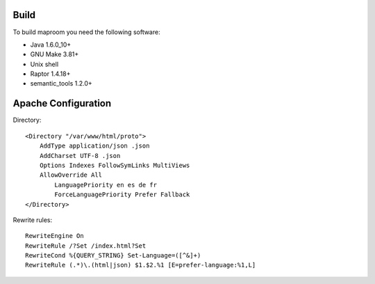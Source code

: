 Build
-----

To build maproom you need the following software:

* Java 1.6.0_10+
* GNU Make 3.81+
* Unix shell
* Raptor 1.4.18+
* semantic_tools 1.2.0+

Apache Configuration
--------------------


Directory::

	<Directory "/var/www/html/proto">
	    AddType application/json .json
	    AddCharset UTF-8 .json
	    Options Indexes FollowSymLinks MultiViews
	    AllowOverride All
	        LanguagePriority en es de fr
	        ForceLanguagePriority Prefer Fallback
	</Directory>

Rewrite rules::

	RewriteEngine On
	RewriteRule /?Set /index.html?Set
	RewriteCond %{QUERY_STRING} Set-Language=([^&]+)
	RewriteRule (.*)\.(html|json) $1.$2.%1 [E=prefer-language:%1,L]

